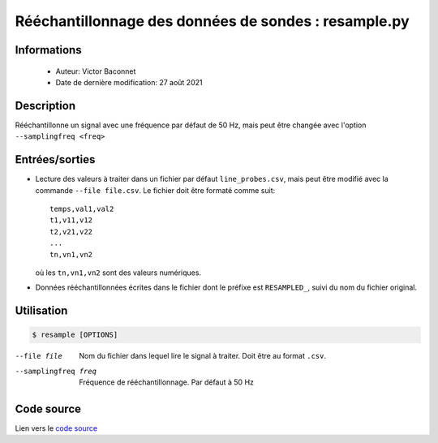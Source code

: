 Rééchantillonnage des données de sondes : resample.py
=====================================================

Informations
---------------

    * Auteur: Victor Baconnet
    * Date de dernière modification: 27 août 2021

Description
---------------

Rééchantillonne un signal avec une fréquence par défaut de 50 Hz, mais peut être
changée avec l'option ``--samplingfreq <freq>``

Entrées/sorties
---------------

*  Lecture des valeurs à traiter dans un fichier par défaut ``line_probes.csv``,
   mais peut être modifié avec la commande ``--file file.csv``. Le fichier
   doit être formaté comme suit::
       
       temps,val1,val2
       t1,v11,v12
       t2,v21,v22
       ...
       tn,vn1,vn2

   où les ``tn,vn1,vn2`` sont des valeurs numériques.

*  Données rééchantillonnées écrites dans le fichier dont le préfixe est 
   ``RESAMPLED_``, suivi du nom du fichier original.

Utilisation
---------------

.. code-block:: bash

  $ resample [OPTIONS]

--file file             Nom du fichier dans lequel lire le signal à traiter.
                        Doit être au format ``.csv``.
--samplingfreq freq     Fréquence de rééchantillonnage. Par défaut à 50 Hz  

Code source
----------------

Lien vers le `code source <https://github.com/victor13165/Knu/blob/main/Scripts/Post-traitement/resample.py>`_
